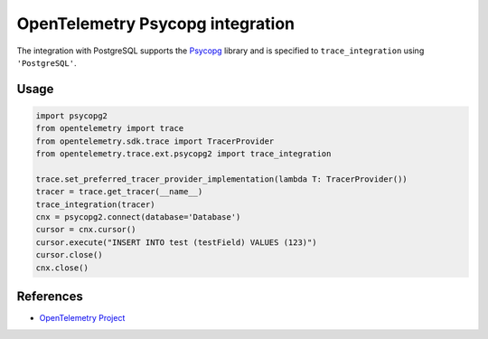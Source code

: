 OpenTelemetry Psycopg integration
=================================

The integration with PostgreSQL supports the `Psycopg`_ library and is specified
to ``trace_integration`` using ``'PostgreSQL'``.

.. _Psycopg: http://initd.org/psycopg/

Usage
-----

.. code-block:: python

    import psycopg2
    from opentelemetry import trace
    from opentelemetry.sdk.trace import TracerProvider
    from opentelemetry.trace.ext.psycopg2 import trace_integration

    trace.set_preferred_tracer_provider_implementation(lambda T: TracerProvider())
    tracer = trace.get_tracer(__name__)
    trace_integration(tracer)
    cnx = psycopg2.connect(database='Database')
    cursor = cnx.cursor()
    cursor.execute("INSERT INTO test (testField) VALUES (123)")
    cursor.close()
    cnx.close()

References
----------
* `OpenTelemetry Project <https://opentelemetry.io/>`_
